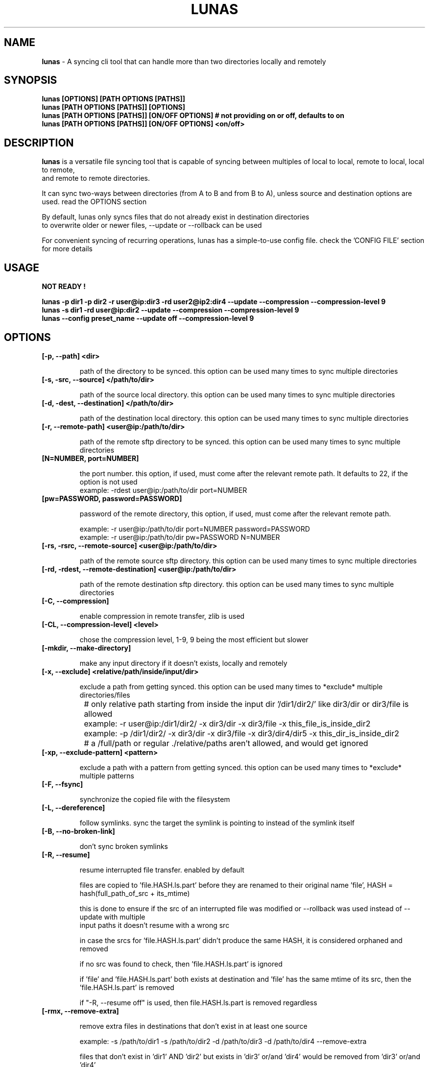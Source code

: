 .TH LUNAS "1" "Aug 2024"

.SH  NAME
.B lunas
-  A syncing cli tool that can handle more than two directories locally and remotely

.SH SYNOPSIS
.B lunas [OPTIONS] [PATH OPTIONS [PATHS]]
.br
.B lunas [PATH OPTIONS [PATHS]] [OPTIONS]
.br
.B lunas [PATH OPTIONS [PATHS]] [ON/OFF OPTIONS] # not providing on or off, defaults to on
.br
.B lunas [PATH OPTIONS [PATHS]] [ON/OFF OPTIONS] <on/off>
.br

.SH DESCRIPTION
.B lunas 
is a versatile file syncing tool that is capable of syncing between multiples of local to local, remote to local, local to remote,
.br 
and remote to remote directories.
.br

It can sync two-ways between directories (from A to B and from B to A), unless source and destination options are used. read the OPTIONS section
.br

By default, lunas only syncs files that do not already exist in destination directories
.br
to overwrite older or newer files, --update or --rollback can be used
.br

For convenient syncing of recurring operations, lunas has a simple-to-use config file. check the 'CONFIG FILE' section for more details

.SH USAGE
.B NOT READY !
.br

.B lunas -p dir1 -p dir2 -r user@ip:dir3 -rd user2@ip2:dir4 --update --compression --compression-level 9
.br
.B lunas -s dir1 -rd user@ip:dir2 --update --compression --compression-level 9
.br
.B lunas --config preset_name --update off --compression-level 9

.SH OPTIONS
.TP
.B [-p, --path] <dir>

path of the directory to be synced. this option can be used many times to sync multiple directories

.TP
.B [-s, -src, --source] </path/to/dir>

path of the source local directory. this option can be used many times to sync multiple directories

.TP
.B [-d, -dest, --destination] </path/to/dir>

path of the destination local directory. this option can be used many times to sync multiple directories

.TP
.B [-r, --remote-path] <user@ip:/path/to/dir>

path of the remote sftp directory to be synced. this option can be used many times to sync multiple directories

.TP
.B [N=NUMBER, port=NUMBER]

the port number. this option, if used, must come after the relevant remote path. It defaults to 22, if the option is not used
        example: -rdest user@ip:/path/to/dir port=NUMBER

.TP
.B [pw=PASSWORD, password=PASSWORD]

password of the remote directory, this option, if used, must come after the relevant remote path.

        example:  -r user@ip:/path/to/dir port=NUMBER password=PASSWORD
        example:  -r user@ip:/path/to/dir pw=PASSWORD N=NUMBER

.TP
.B [-rs, -rsrc, --remote-source] <user@ip:/path/to/dir>

path of the remote source sftp directory. this option can be used many times to sync multiple directories

.TP
.B [-rd, -rdest, --remote-destination] <user@ip:/path/to/dir>

path of the remote destination sftp directory. this option can be used many times to sync multiple directories

.TP
.B [-C, --compression]

enable compression in remote transfer, zlib is used

.TP
.B [-CL, --compression-level] <level>

chose the compression level, 1-9, 9 being the most efficient but slower

.TP
.B [-mkdir, --make-directory]

make any input directory if it doesn't exists, locally and remotely

.TP
.B [-x, --exclude] <relative/path/inside/input/dir>

exclude a path from getting synced. this option can be used many times to *exclude* multiple directories/files

	# only relative path starting from inside the input dir '/dir1/dir2/' like dir3/dir or dir3/file is allowed
.br

		example:  -r user@ip:/dir1/dir2/ -x dir3/dir -x dir3/file -x this_file_is_inside_dir2
.br
		example:  -p /dir1/dir2/ -x dir3/dir -x dir3/file -x dir3/dir4/dir5 -x this_dir_is_inside_dir2
.br

	# a /full/path or regular ./relative/paths aren't allowed, and would get ignored
.br

.TP
.B [-xp, --exclude-pattern] <pattern>

exclude a path with a pattern from getting synced. this option can be used many times to *exclude* multiple patterns

.TP
.B [-F, --fsync]

synchronize the copied file with the filesystem

.TP
.B [-L, --dereference]

follow symlinks. sync the target the symlink is pointing to instead of the symlink itself

.TP
.B [-B, --no-broken-link]

don't sync broken symlinks 

.TP
.B [-R, --resume]

resume interrupted file transfer. enabled by default

files are copied to 'file.HASH.ls.part' before they are renamed to their original name 'file', HASH = hash(full_path_of_src + its_mtime) 

this is done to ensure if the src of an interrupted file was modified or --rollback was used instead of --update with multiple 
.br
input paths it doesn't resume with a wrong src

in case the srcs for 'file.HASH.ls.part' didn't produce the same HASH, it is considered orphaned and removed

if no src was found to check, then 'file.HASH.ls.part' is ignored

if 'file' and 'file.HASH.ls.part' both exists at destination and 'file' has the same mtime of its src, then the 'file.HASH.ls.part' is removed

if "-R, --resume off" is used, then file.HASH.ls.part is removed regardless

.TP
.B [-rmx, --remove-extra]

remove extra files in destinations that don't exist in at least one source

        example: -s /path/to/dir1 -s /path/to/dir2 -d /path/to/dir3 -d /path/to/dir4 --remove-extra 

files that don't exist in 'dir1' AND 'dir2' but exists in 'dir3' or/and 'dir4' would be removed from 'dir3' or/and 'dir4'

if files exist in -p or -r paths, they wouldn't be removed from -d or -rd paths, since -p and -r are src+dest i.e they are still sources

.TP
.B [-u, --update]

check mtime of files and re-sync the file if mtime wasn't the same. this option enables -a mtime. the destination file, if exists, gets removed then re-synced again. it replaces old mtime files with newer mtime ones.

[-rb, --rollback] can be used to replace newer files with older ones

        example: -s /path/to/dir -rd user@ip:/path/to/dir port=NUMBER -u
        example:  -p /path/to/dir -p /path/to/dir2 -p /path/to/dir3 -r user@ip:/path/to/dir4 port=NUMBER pw=PASSWORD -u

.TP
.B [-P, --progress]

enable progress bar for copied files

.TP
.B [-v, --verbose]

print the source of which files/dirs were copied from not just the destination

.TP
.B [-q, --quiet]

disable print statements and only print errors

.TP
.B [-dr, --dry-run]

outputs what would be synced without actually syncing them

.TP
.B [--author]

print the program's author

.TP
.B [-h, --help]

print the help statement


.SH CONFIG FILE
.B where presets of certain paths and options to be defined with a preset name.
.br
the way to run a preset is with 'lunas -c NAME' after defining this preset in the config file.

.B config file syntax

- presets are defined by encapsulating options and nested options within {}
.br
- options use a simple key=value pair where each key is seperated from its value with an '=' sign
.br
- 'nest {' must be on its own line
.br
- every key=value option must be on a different line
.br
- closing '}' must be on its own line
.br
- nested options, such as "remote", are also encapsulated within {} and options inside it are key=value pairs
.br
- # commenting lines is done like '# key = value'
.br

.B     ------------------------------------------------------

.B inside the file '~/.config/lunas/lunas.luco'

.B     ------------------------------------------------------
        NAME{
                path = /path/to/dir
                remote-path = user@ip:/path/to/dir
                rdest = user@ip:/path/to/dir
                dry-run = on
                #progress = on
                #verbose = on

                remote{
                        r = user@ip:/path/to/dir
                        pw = PASSWORD
                        port = 22
                }
         }
        luna{
                path = /path/to/dir
                d = /path/to/dir2
                dereference = on
                update = on
        }
    
.B     ------------------------------------------------------

.B options names are similar to cli options. options that toggle things on/off, have a value of <on/off>

.B lunas can handle having multiple predefined presets in the config file with unique names

.B more paths can be added from the cli to when running a preset, this won't edit the file

        lunas -c preset -p /path/to/dir -dr on
        lunas -c preset -p /path/to/dir -dr off

.B this command would add /path/to/dir to the to-be-synced paths from the nest
.br
and toggle --dry-run 'on' or 'off', this would override what's in the preset only if -dr was after -c option not before it

.B A GLOBAL PRESET. a global preset with the name 'global' can be defined which runs at every cli instance and along with any other preset
.br
<on/off> options in other presets and cli options override what's in the global preset.

        global{ # a comment before any preset name hides it
                #path = /path/to/dir
                #d = /path/to/dir2
                mkdir = on
                update = on
                resume = on
                progress = on
                compression = on
                compression-level = 9
        }

.SH BUGS
You could report bugs and request features at https://github.com/nodeluna/lunas/issues

.SH COPYRIGHT
copyright © 2024 nodeluna

licese GPLv3+: GNU GPL version 3 or later. https://www.gnu.org/licenses/gpl-3.0.en.html

.SH AUTHOR
.PP 

nodeluna - nodeluna@proton.me

https://github.com/nodeluna
